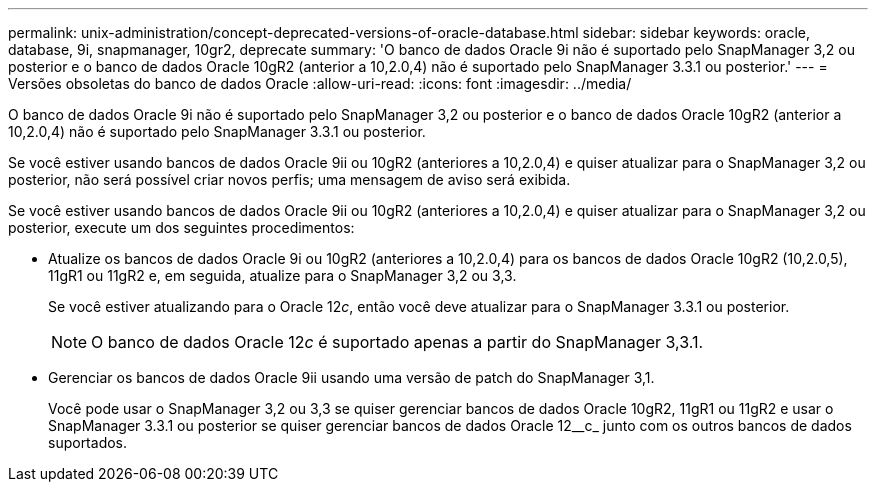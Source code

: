 ---
permalink: unix-administration/concept-deprecated-versions-of-oracle-database.html 
sidebar: sidebar 
keywords: oracle, database, 9i, snapmanager, 10gr2, deprecate 
summary: 'O banco de dados Oracle 9i não é suportado pelo SnapManager 3,2 ou posterior e o banco de dados Oracle 10gR2 (anterior a 10,2.0,4) não é suportado pelo SnapManager 3.3.1 ou posterior.' 
---
= Versões obsoletas do banco de dados Oracle
:allow-uri-read: 
:icons: font
:imagesdir: ../media/


[role="lead"]
O banco de dados Oracle 9i não é suportado pelo SnapManager 3,2 ou posterior e o banco de dados Oracle 10gR2 (anterior a 10,2.0,4) não é suportado pelo SnapManager 3.3.1 ou posterior.

Se você estiver usando bancos de dados Oracle 9ii ou 10gR2 (anteriores a 10,2.0,4) e quiser atualizar para o SnapManager 3,2 ou posterior, não será possível criar novos perfis; uma mensagem de aviso será exibida.

Se você estiver usando bancos de dados Oracle 9ii ou 10gR2 (anteriores a 10,2.0,4) e quiser atualizar para o SnapManager 3,2 ou posterior, execute um dos seguintes procedimentos:

* Atualize os bancos de dados Oracle 9i ou 10gR2 (anteriores a 10,2.0,4) para os bancos de dados Oracle 10gR2 (10,2.0,5), 11gR1 ou 11gR2 e, em seguida, atualize para o SnapManager 3,2 ou 3,3.
+
Se você estiver atualizando para o Oracle 12__c__, então você deve atualizar para o SnapManager 3.3.1 ou posterior.

+

NOTE: O banco de dados Oracle 12__c__ é suportado apenas a partir do SnapManager 3,3.1.

* Gerenciar os bancos de dados Oracle 9ii usando uma versão de patch do SnapManager 3,1.
+
Você pode usar o SnapManager 3,2 ou 3,3 se quiser gerenciar bancos de dados Oracle 10gR2, 11gR1 ou 11gR2 e usar o SnapManager 3.3.1 ou posterior se quiser gerenciar bancos de dados Oracle 12__c_ junto com os outros bancos de dados suportados.


